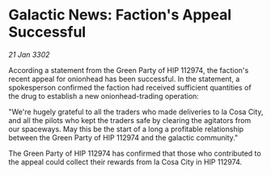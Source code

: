 * Galactic News: Faction's Appeal Successful

/21 Jan 3302/

According a statement from the Green Party of HIP 112974, the faction's recent appeal for onionhead has been successful. In the statement, a spokesperson confirmed the faction had received sufficient quantities of the drug to establish a new onionhead-trading operation: 

"We're hugely grateful to all the traders who made deliveries to la Cosa City, and all the pilots who kept the traders safe by clearing the agitators from our spaceways. May this be the start of a long a profitable relationship between the Green Party of HIP 112974 and the galactic community." 

The Green Party of HIP 112974 has confirmed that those who contributed to the appeal could collect their rewards from la Cosa City in HIP 112974.